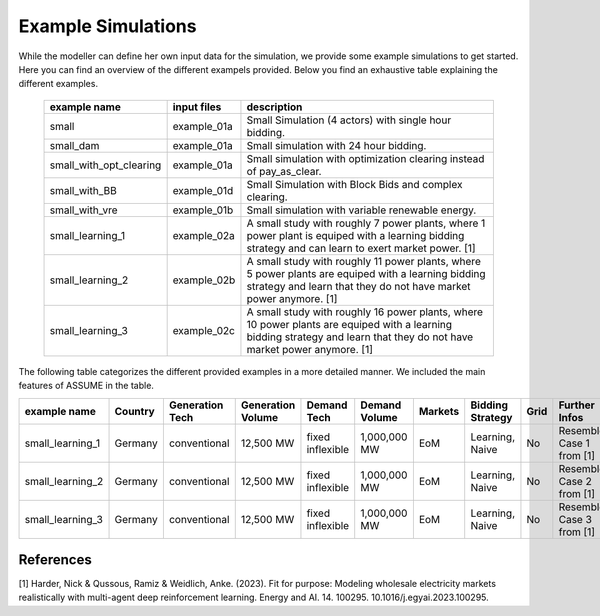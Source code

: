 .. SPDX-FileCopyrightText: ASSUME Developers
..
.. SPDX-License-Identifier: AGPL-3.0-or-later

Example Simulations
=====================

While the modeller can define her own input data for the simulation, we provide some example simulations to get started.
Here you can find an overview of the different exampels provided. Below you find an exhaustive table explaining the different examples.


 ============================= ============================= =====================================================
  example name                 input files                   description
 ============================= ============================= =====================================================
  small                         example_01a                     Small Simulation (4 actors) with single hour bidding.
  small_dam                     example_01a                     Small simulation with 24 hour bidding.
  small_with_opt_clearing       example_01a                     Small simulation with optimization clearing instead of pay_as_clear.
  small_with_BB                 example_01d                     Small Simulation with Block Bids and complex clearing.
  small_with_vre                example_01b                     Small simulation with variable renewable energy.
  small_learning_1              example_02a                     A small study with roughly 7 power plants, where 1 power plant is equiped with a learning bidding strategy and can learn to exert market power. [1]
  small_learning_2              example_02b                     A small study with roughly 11 power plants, where 5 power plants are equiped with a learning bidding strategy and learn that they do not have market power anymore. [1]
  small_learning_3              example_02c                     A small study with roughly 16 power plants, where 10 power plants are equiped with a learning bidding strategy and learn that they do not have market power anymore. [1]
 ============================= ============================= =====================================================

The following table categorizes the different provided examples in a more detailed manner. We included the main features of ASSUME in the table.


============================== =============== =============== =================== ====================== ============= ============= ================= ============== =============
example name                   Country         Generation Tech Generation Volume   Demand Tech            Demand Volume Markets       Bidding Strategy  Grid           Further Infos
============================== =============== =============== =================== ====================== ============= ============= ================= ============== =============
small_learning_1               Germany         conventional    12,500 MW           fixed inflexible       1,000,000 MW  EoM           Learning, Naive   No             Resembles Case 1 from [1]
small_learning_2               Germany         conventional    12,500 MW           fixed inflexible       1,000,000 MW  EoM           Learning, Naive   No             Resembles Case 2 from [1]
small_learning_3               Germany         conventional    12,500 MW           fixed inflexible       1,000,000 MW  EoM           Learning, Naive   No             Resembles Case 3 from [1]
============================== =============== =============== =================== ====================== ============= ============= ================= ============== =============


References
-----------
[1] Harder, Nick & Qussous, Ramiz & Weidlich, Anke. (2023). Fit for purpose: Modeling wholesale electricity markets realistically with multi-agent deep reinforcement learning. Energy and AI. 14. 100295. 10.1016/j.egyai.2023.100295.

